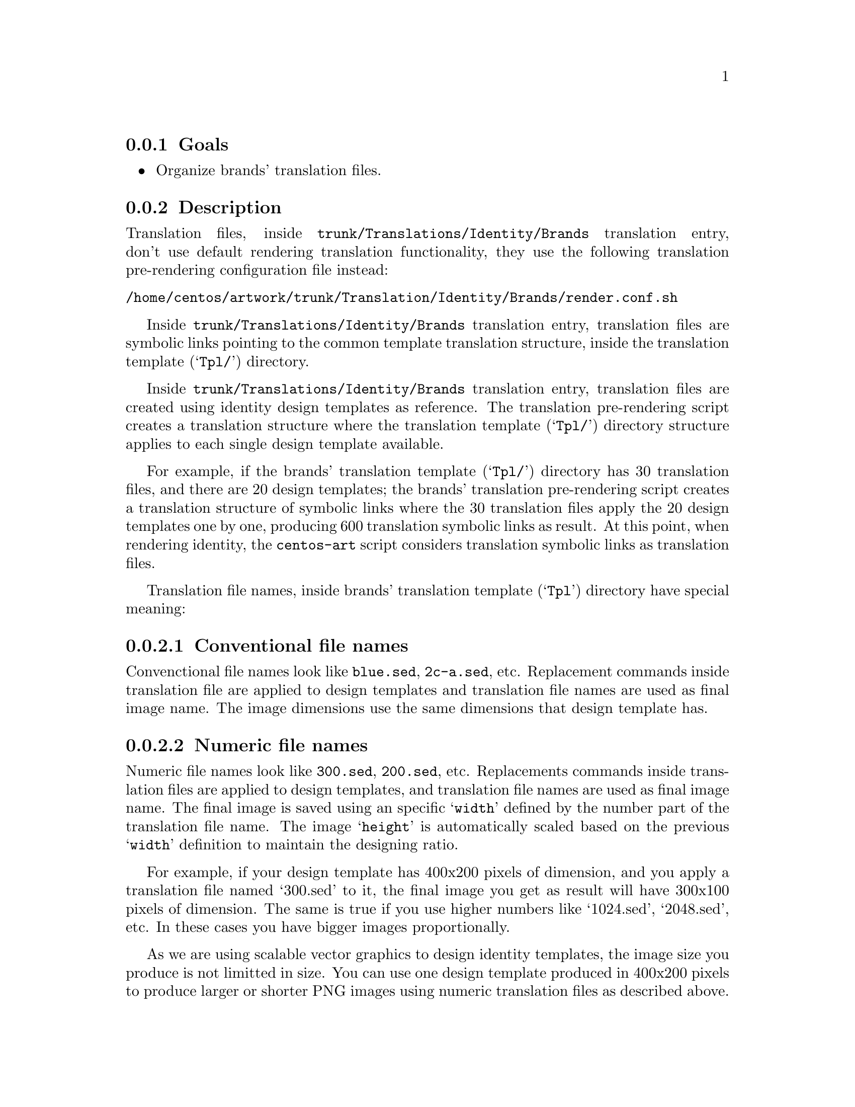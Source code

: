 @subsection Goals

@itemize
@item Organize brands' translation files.
@end itemize

@subsection Description

Translation files, inside @file{trunk/Translations/Identity/Brands}
translation entry, don't use default rendering translation
functionality, they use the following translation pre-rendering
configuration file instead:

@verbatim
/home/centos/artwork/trunk/Translation/Identity/Brands/render.conf.sh
@end verbatim

Inside @file{trunk/Translations/Identity/Brands} translation entry,
translation files are symbolic links pointing to the common template
translation structure, inside the translation template (@samp{Tpl/})
directory.

Inside @file{trunk/Translations/Identity/Brands} translation entry,
translation files are created using identity design templates as
reference.  The translation pre-rendering script creates a translation
structure where the translation template (@samp{Tpl/}) directory
structure applies to each single design template available.

For example, if the brands' translation template (@samp{Tpl/})
directory has 30 translation files, and there are 20 design templates;
the brands' translation pre-rendering script creates a translation
structure of symbolic links where the 30 translation files apply the
20 design templates one by one, producing 600 translation symbolic
links as result. At this point, when rendering identity, the
@command{centos-art} script considers translation symbolic links as
translation files.

Translation file names, inside brands' translation template
(@samp{Tpl}) directory have special meaning:

@subsubsection Conventional file names
@cindex Translation brands file names

Convenctional file names look like @file{blue.sed}, @file{2c-a.sed},
etc.  Replacement commands inside translation file are applied to
design templates and translation file names are used as final image
name.  The image dimensions use the same dimensions that design
template has.

@subsubsection Numeric file names 
@cindex Translation brands file names

Numeric file names look like @file{300.sed}, @file{200.sed}, etc.
Replacements commands inside translation files are applied to design
templates, and translation file names are used as final image name.
The final image is saved using an specific @samp{width} defined by the
number part of the translation file name. The image @samp{height} is
automatically scaled based on the previous @samp{width} definition to
maintain the designing ratio.  

For example, if your design template has 400x200 pixels of dimension,
and you apply a translation file named `300.sed' to it, the final
image you get as result will have 300x100 pixels of dimension.   The
same is true if you use higher numbers like `1024.sed', `2048.sed',
etc. In these cases you have bigger images proportionally.

As we are using scalable vector graphics to design identity templates,
the image size you produce is not limitted in size. You can use one
design template produced in 400x200 pixels to produce larger or
shorter PNG images using numeric translation files as described
above.

@subsubsection Translation markers

Inside @file{trunk/Translations/Identity/Brands/}, translation files
combine the following translation markers:

@table @samp
@item #000000

Specify which color to use when rendering brand images.

@quotation
@strong{Note} As translation files inside
@file{trunk/Translations/Identity/Brands} are symbolic links that
point to template translation files, translation markers are defined
inside template translation files.
@end quotation
@end table

@subsection Usage
@cindex How to render brands' translation files

To render brands' translation files, use the following command:

@verbatim
centos-art render --translation=/home/centos/artwork/trunk/Translations/Identity/Brands
@end verbatim

@subsection See also

@menu
@comment --- Removed(* Repository trunk Translations Identity Brands Tpl::) ---
* Repository trunk Identity Brands::
@end menu
